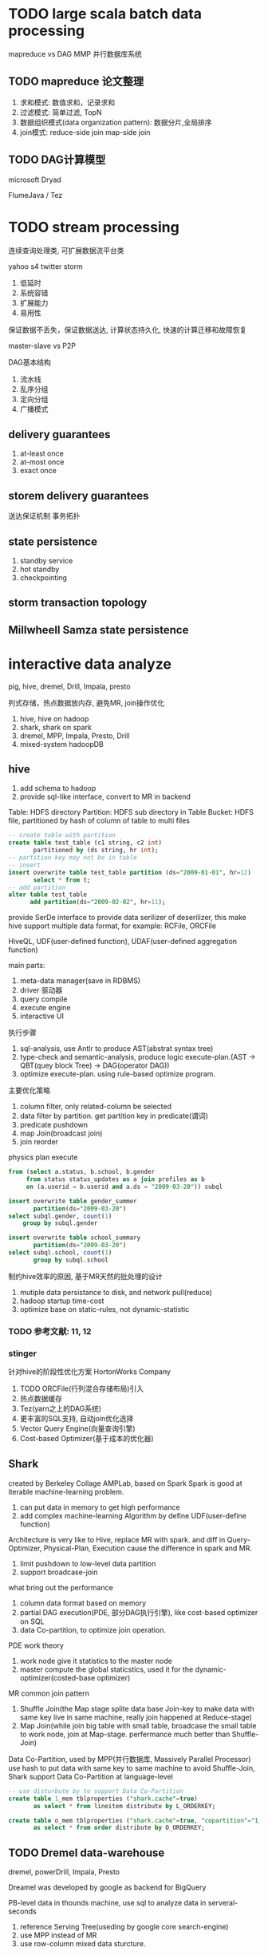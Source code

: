 * TODO large scala batch data processing
mapreduce vs DAG
MMP 并行数据库系统

** TODO mapreduce 论文整理
1) 求和模式: 数值求和，记录求和
2) 过滤模式: 简单过滤, TopN
3) 数据组织模式(data organization pattern): 数据分片,全局排序
4) join模式: reduce-side join map-side join

** TODO DAG计算模型
microsoft Dryad

FlumeJava / Tez

* TODO stream processing
连续查询处理类, 可扩展数据流平台类

yahoo s4
twitter storm

1) 低延时
2) 系统容错
3) 扩展能力
4) 易用性

保证数据不丢失，保证数据送达, 计算状态持久化, 快速的计算迁移和故障恢复

master-slave vs P2P

DAG基本结构
1) 流水线
2) 乱序分组
3) 定向分组
4) 广播模式


** delivery guarantees
1) at-least once
2) at-most once
3) exact once


** storem delivery guarantees
送达保证机制 事务拓扑

** state persistence

1) standby service
2) hot standby
3) checkpointing

** storm transaction topology

** Millwheell Samza state persistence

* interactive data analyze



pig, hive, dremel, Drill, Impala, presto

列式存储，热点数据放内存, 避免MR, join操作优化

1) hive, hive on hadoop
2) shark, shark on spark
3) dremel, MPP, Impala, Presto, Drill
4) mixed-system hadoopDB


** hive
1) add schema to hadoop
2) provide sql-like interface, convert to MR in backend

Table: HDFS directory
Partition: HDFS sub directory in Table
Bucket: HDFS file, partitioned by hash of column of table to multi files
#+BEGIN_SRC sql
-- create table with partition
create table test_table (c1 string, c2 int)
       partitioned by (ds string, hr int);
-- partition key may not be in table
-- insert
insert overwrite table test_table partition (ds="2009-01-01", hr=12)
       select * from t;
-- add partition
alter table test_table
      add partition(ds="2009-02-02", hr=11);
#+END_SRC

provide SerDe interface to provide data serilizer of deserilizer, this make hive support multiple data format,
for example: RCFile, ORCFile

HiveQL, UDF(user-defined function), UDAF(user-defined aggregation function)

main parts:

1) meta-data manager(save in RDBMS)
2) driver 驱动器
3) query compile
4) execute engine
5) interactive UI

执行步骤
1) sql-analysis, use Antlr to produce AST(abstrat syntax tree)
2) type-check and semantic-analysis, produce logic execute-plan.(AST -> QBT(quey block Tree) -> DAG(operator DAG))
3) optimize execute-plan. using rule-based optimize program.

主要优化策略
1) column filter, only related-column be selected
2) data filter by partition. get partition key in predicate(谓词)
3) predicate pushdown
4) map Join(broadcast join)
5) join reorder

physics plan execute
#+BEGIN_SRC sql
from (select a.status, b.school, b.gender
     from status status_updates as a join profiles as b
     on (a.userid = b.userid and a.ds = "2009-03-20")) subql

insert overwrite table gender_summer
       partition(ds="2009-03-20")
select subql.gender, count(1)
    group by subql.gender

insert overwrite table school_summary
       partition(ds="2009-03-20")
select subql.school, count(1)
       group by subql.school
#+END_SRC

制约hive效率的原因, 基于MR天然的批处理的设计
1) mutiple data persistance to disk, and network pull(reduce)
2) hadoop startup time-cost
3) optimize base on static-rules, not dynamic-statistic

*** TODO 参考文献: 11, 12

*** stinger
针对hive的阶段性优化方案
HortonWorks Company

1) TODO ORCFile(行列混合存储布局)引入
2) 热点数据缓存
3) Tez(yarn之上的DAG系统)
4) 更丰富的SQL支持, 自动join优化选择
5) Vector Query Engine(向量查询引擎)
6) Cost-based Optimizer(基于成本的优化器)


** Shark
created by Berkeley Collage AMPLab, based on Spark
Spark is good at iterable machine-learning problem.

1) can put data in memory to get high performance
2) add complex machine-learning Algorithm by define UDF(user-define function)

Architecture is very like to Hive, replace MR with spark.
and diff in Query-Optimizer, Physical-Plan, Execution cause the difference in spark and MR.
1) limit pushdown to low-level data partition
2) support broadcase-join

what bring out the performance
1) column data format based on memory
2) partial DAG execution(PDE, 部分DAG执行引擎), like cost-based optimizer on SQL
3) data Co-partition, to optimize join operation.

PDE work theory
1) work node give it statistics to the master node
2) master compute the global staticstics, used it for the dynamic-optimizer(costed-base optimizer)

MR common join pattern
1) Shuffle Join(the Map stage splite data base Join-key to make data with same key live in same machine, really join happened at Reduce-stage)
2) Map Join(while join big table with small table, broadcase the small table to work node, join at Map-stage. perfermance much better than Shuffle-Join)

Data Co-Partition, used by MPP(并行数据库, Massively Parallel Processor)
use hash to put data with same key to same machine to avoid Shuffle-Join,
Shark support Data Co-Partition at language-level
#+BEGIN_SRC sql
-- use disturbute by to support Data Co-Partition
create table 1_mem tblproperties ("shark.cache"=true)
       as select * from lineitem distribute by L_ORDERKEY;

create table o_mem tblproperties ("shark.cache"=true, "copartition"="1_mem")
       as select * from order distribute by O_ORDERKEY;
#+END_SRC

** TODO Dremel data-warehouse
dremel, powerDrill, Impala, Presto

Dreamel was developed by google as backend for BigQuery

PB-level data in thounds machine, use sql to analyze data in serveral-seconds
1) reference Serving Tree(useding by google core search-engine)
2) use MPP instead of MR
3) use row-column mixed data sturcture.

Serving Tree
1) Root Server, get metadata of the query, pushdown to next-level, intermediate Server
2) intermediate-server repeat the first step, until to Leaf-Server, to get the data.
3) the pushup step, intermediate-server aggregation the data for lower-level server.

use Slot with mutiple-threading to support data partition bigger than work-marchine number.

use Query-dispatcher to handle long-tail worker problem. used in MR

SQL operation
selection, projection(投影), Aggregatino, Filter


** PowerDrill
develop at google.
compare with Dremel
1) use memory to query, with fast-speed, but only litte data-size
2) most use-case is group-by, and optimize for this situation.

main core-idea
1) use column data format(more compactable, and perfermance in memory-usage)
2) load most data to memory, use data-sturecture to add memory-usege rate
3) partition data, add data-sturecture to skip more row

data sturecture
1) composite Range Partitioning(复合范围分片)
2) Double-Dictionary Encoding(双字典编码)


** Impala
Cloudera, open-source, inspired by Google Dremel and MPP

use Parquet(column data format)

problem
1) error tolerate not good(like most MPP database)
2) not support UDF

Impala subject
1) maximize the parallel
2) maximize data-local

single node plan(hashjoin, scan, hashaggregation, Union, TopN, Exchange)
Parallel stage(choose Shuffle-Join or map-join, local-aggregation and global aggregation, Top-N)

** presto
developed by facebook, open-source, to replace Hive

add data-abstracted layer, so this support mutiple data source

1) load data in memory
2) use RPC like MPP


** mixed data-warehouse
hadoopDB
sql to MapReduce to SQL
only support Selection, Filter, aggregation

** TODO 论文阅读
1) MPP
2) google Dremel, inteactive analysis of web-scale datasets(ACM)
3) Impala源码分析
4) what does "100 times faster than hive" actually mean
5) presto(interacting with petabytes of data at Facebook)
6) hadoopdb (an architectural hybrid of mapreduce and DBMS technologies for analytical workloads)


* TODO graph database: architecture and algorithm
邻接表(更常用)，邻接矩阵

graph data character
1) bad data locality
2) pwoer Lay规则, 极度不均匀

Entry, Edge, Property

OLAP/OLTP

** OLTP
twitter FlockDB (mysql, Gizzard Gizzmo)
facebook TAO

 分布式存储引擎，图数据库管理层， 图操作API层

*** TAO
跨数据中心的准实时图数据库, 最终一致

底层使用myql
两层缓存（主cache, 从cache)

** common graph dig probelm
pageRank
单源最短路径 single source shortest path
二部图最大匹配

*** pageRank
假设
1) A的in-site越多，A越最重要
2) A的in-site权重不同，越重要的site权重越高

链接陷阱

** OLAP
Pregel, Giraph, Hama, Powergraph, GraphLab, GraphChi

合理切片数据很重哟
衡量标准: 机器负载均衡和网络通信总量

*** 切边发Edge-cut
good at 机器负载均衡，bad at 网络通信量

结点随机分布法(Pregel, GraphLab)

*** 切点法(vertex-cut)
 边随机分布法

*** 计算模型
1) 图编程模型
2) 图计算模型

Vertex-Centered programming Model
#+BEGIN_SRC python
# preusdo code
Function (vertex) begin
  x[] <- read values of in- and out-edge of vertex;
  vertex.value <- f(x[]);
  foreach edge of vertex do
    edge.value <- g(vertex.value, edge.value);
  end
end
#+END_SRC
GAS

GAS编程模型
节点更新函数stage
1) Gather(收集)
2) Apply
3) Scatter(分发)

同步执行模型: BSP模型, MapReduce模型

异步执行模型
一致性: 完全一致性, 边一致性，节点一致性

